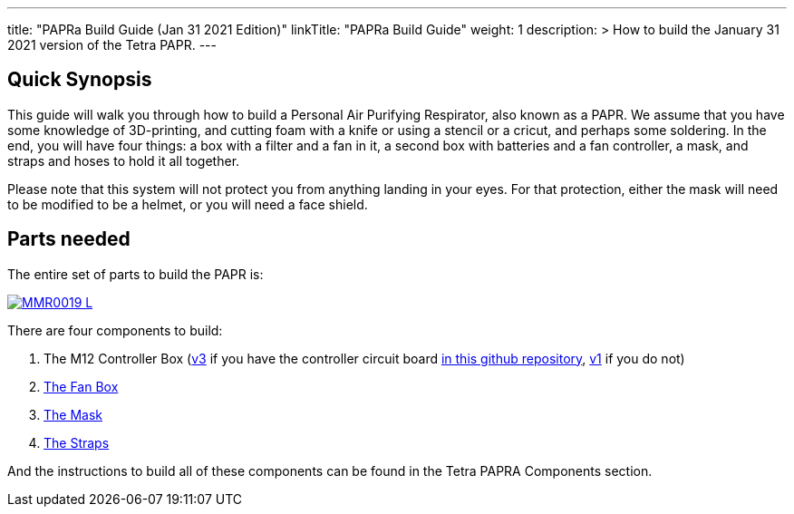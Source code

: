 
---
title: "PAPRa Build Guide (Jan 31 2021 Edition)"
linkTitle: "PAPRa Build Guide"
weight: 1
description: >
  How to build the January 31 2021 version of the Tetra PAPR.
---

== Quick Synopsis

This guide will walk you through how to build a Personal Air Purifying Respirator, also known as a PAPR.  We assume that you have some knowledge of 3D-printing, and cutting foam with a knife or using a stencil or a cricut, and perhaps some soldering.  In the end, you will have four things: a box with a filter and a fan in it, a second box with batteries and a fan controller, a mask, and straps and hoses to hold it all together. 

Please note that this system will not protect you from anything landing in your eyes.  For that protection, either the mask will need to be modified to be a helmet, or you will need a face shield.

== Parts needed

The entire set of parts to build the PAPR is:

[link=https://photos.smugmug.com/Tetra-Testing/Tetra-PAPRa-Build-Party-31-Jan-2021/i-BsXGD93/0/8b980a69/5K/_MMR0019-5K.jpg]
image::https://photos.smugmug.com/Tetra-Testing/Tetra-PAPRa-Build-Party-31-Jan-2021/i-BsXGD93/0/8b980a69/L/_MMR0019-L.jpg[]

There are four components to build:

1.  The M12 Controller Box (link:m12-v3[v3] if you have the controller circuit board https://github.com/tetrabiodistributed/PAPRA-PCB[in this github repository], link:m12-v1[v1] if you do not)
2.  link:fan-box-v2[The Fan Box]
3.  link:mask-v1[The Mask]
4.  link:straps-v1[The Straps]

And the instructions to build all of these components can be found in the Tetra PAPRA Components section.

